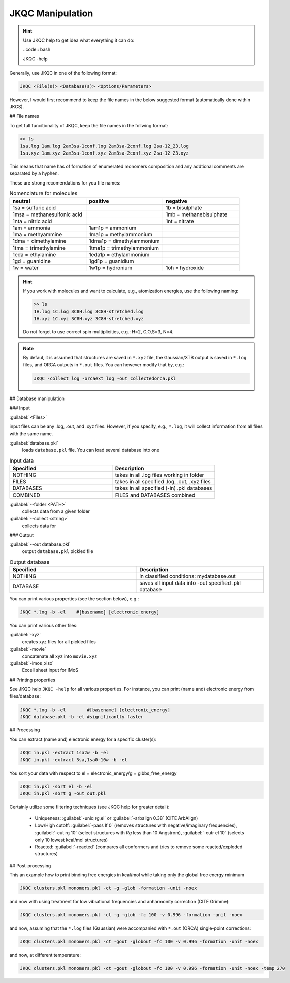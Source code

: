 =================
JKQC Manipulation
=================

.. hint::

   Use JKQC help to get idea what everything it can do:
   
   ..code:: bash
   
   JKQC -help
   
Generally, use JKQC in one of the following format:

.. code:: bash

   JKQC <File(s)> <Database(s)> <Options/Parameters>
   
However, I would first recommend to keep the file names in the below suggested format (automatically done within JKCS).

## File names

To get full funcitionality of JKQC, keep the file names in the follwing format:

.. code:: bash

   >> ls
   1sa.log 1am.log 2am3sa-1conf.log 2am3sa-2conf.log 2sa-12_23.log
   1sa.xyz 1am.xyz 2am3sa-1conf.xyz 2am3sa-2conf.xyz 2sa-12_23.xyz

This means that name has of formation of enumerated monomers composition and any addtional comments are separated by a hyphen.

These are strong recomendations for you file names:

.. list-table:: Nomenclature for molecules
    :widths: 30 30 30
    :header-rows: 1

    * - neutral
      - positive
      - negative
    * - 1sa = sulfuric acid
      - 
      - 1b = bisulphate
    * - 1msa = methanesulfonic acid
      - 
      - 1mb = methanebisulphate
    * - 1nta = nitric acid
      - 
      - 1nt = nitrate
    * - 1am = ammonia
      - 1am1p = ammonium
      -
    * - 1ma = methyammine
      - 1ma1p = methylammonium
      - 
    * - 1dma = dimethylamine
      - 1dma1p = dimethylammonium
      -
    * - 1tma = trimethylamine
      - 1tma1p = trimethylammonium
      -
    * - 1eda = ethylamine
      - 1eda1p = ethylammonium
      - 
    * - 1gd = guanidine
      - 1gd1p = guanidium
      -
    * - 1w = water
      - 1w1p = hydronium
      - 1oh = hydroxide

.. hint::

   If you work with molecules and want to calculate, e.g., atomization energies, 
   use the following naming:
   
   .. code::
   
     >> ls
     1H.log 1C.log 3C8H.log 3C8H-stretched.log
     1H.xyz 1C.xyz 3C8H.xyz 3C8H-stretched.xyz
     
   Do not forget to use correct spin multiplicities, e.g.: H=2, C,O,S=3, N=4.
   
.. note::

   By defaul, it is assumed that structures are saved in ``*.xyz`` file, the Gaussian/XTB output is saved in ``*.log`` files, and ORCA outputs in ``*.out`` files. You can however modify that by, e.g.:
   
   .. code::
   
     JKQC -collect log -orcaext log -out collectedorca.pkl  

## Database manipulation

### Input
 
:guilabel:`<Files>`  
  
input files can be any .log, .out, and .xyz files. However, if you specify, e.g., ``*.log``, it will collect information from all files with the same name.

:guilabel:`database.pkl`
  loads ``database.pkl`` file. You can load several database into one 

.. list-table:: Input data
    :widths: 30 30
    :header-rows: 1
    
    * - Specified
      - Description
    * - NOTHING
      - takes in all .log files working in folder
    * - FILES
      - takes in all specified .log, .out, .xyz files
    * - DATABASES
      - takes in all specified (-in) .pkl databases
    * - COMBINED
      - FILES and DATABASES combined 

:guilabel:`--folder <PATH>`
  collects data from a given folder
  
:guilabel:`--collect <string>`
  collects data for 
  
### Output

:guilabel:`--out database.pkl`
  output ``database.pkl`` pickled file
  
.. list-table:: Output database
    :widths: 30 30
    :header-rows: 1
    
    * - Specified
      - Description
    * - NOTHING
      - in classified conditions: mydatabase.out
    * - DATABASE
      - saves all input data into -out specified .pkl database

You can print various properties (see the section below), e.g.:

.. code:: bash

  JKQC *.log -b -el    #[basename] [electronic_energy]

You can print various other files:

:guilabel:`-xyz`
  creates xyz files for all pickled files

:guilabel:`-movie`
  concatenate all xyz into ``movie.xyz``
  
:guilabel:`-imos_xlsx`
  Excell sheet input for IMoS
  
## Printing properties

See JKQC help ``JKQC -help`` for all various properties. For instance, you can print (name and) electronic energy from files/database:

.. code:: bash
   
   JKQC *.log -b -el        #[basename] [electronic_energy]
   JKQC database.pkl -b -el #significantly faster

## Processing
   
You can extract (name and) electronic energy for a specific cluster(s):

.. code:: bash
   
   JKQC in.pkl -extract 1sa2w -b -el
   JKQC in.pkl -extract 3sa,1sa0-10w -b -el

You sort your data with respect to el = electronic_energy/g = gibbs_free_energy

.. code:: bash

   JKQC in.pkl -sort el -b -el
   JKQC in.pkl -sort g -out out.pkl

Certainly utilize some filtering techniques (see JKQC help for greater detail):

 - Uniqueness: :guilabel:`-uniq rg,el` or :guilabel:`-arbalign 0.38` (CITE ArbAlign)
 - Low/High cutoff: :guilabel:`-pass lf 0` (removes structures with negative/imaginary frequencies), :guilabel:`-cut rg 10` (select structures with `Rg` less than 10 Angstrom), :guilabel:`-cutr el 10` (selects only 10 lowest kcal/mol structures)
 - Reacted: :guilabel:`-reacted` (compares all conformers and tries to remove some reacted/exploded structures) 

## Post-processing

This an example how to print binding free energies in kcal/mol while taking only the global free energy minimum

.. code:: bash
   
   JKQC clusters.pkl monomers.pkl -ct -g -glob -formation -unit -noex
   
and now with using treatment for low vibrational frequencies and anharmonity correction (CITE Grimme):

.. code:: bash
   
   JKQC clusters.pkl monomers.pkl -ct -g -glob -fc 100 -v 0.996 -formation -unit -noex
   
and now, assuming that the ``*.log`` files (Gaussian) were accompanied with ``*.out`` (ORCA) single-point corrections:

.. code:: bash
   
   JKQC clusters.pkl monomers.pkl -ct -gout -globout -fc 100 -v 0.996 -formation -unit -noex

and now, at different temperature:

.. code:: bash
   
   JKQC clusters.pkl monomers.pkl -ct -gout -globout -fc 100 -v 0.996 -formation -unit -noex -temp 270

